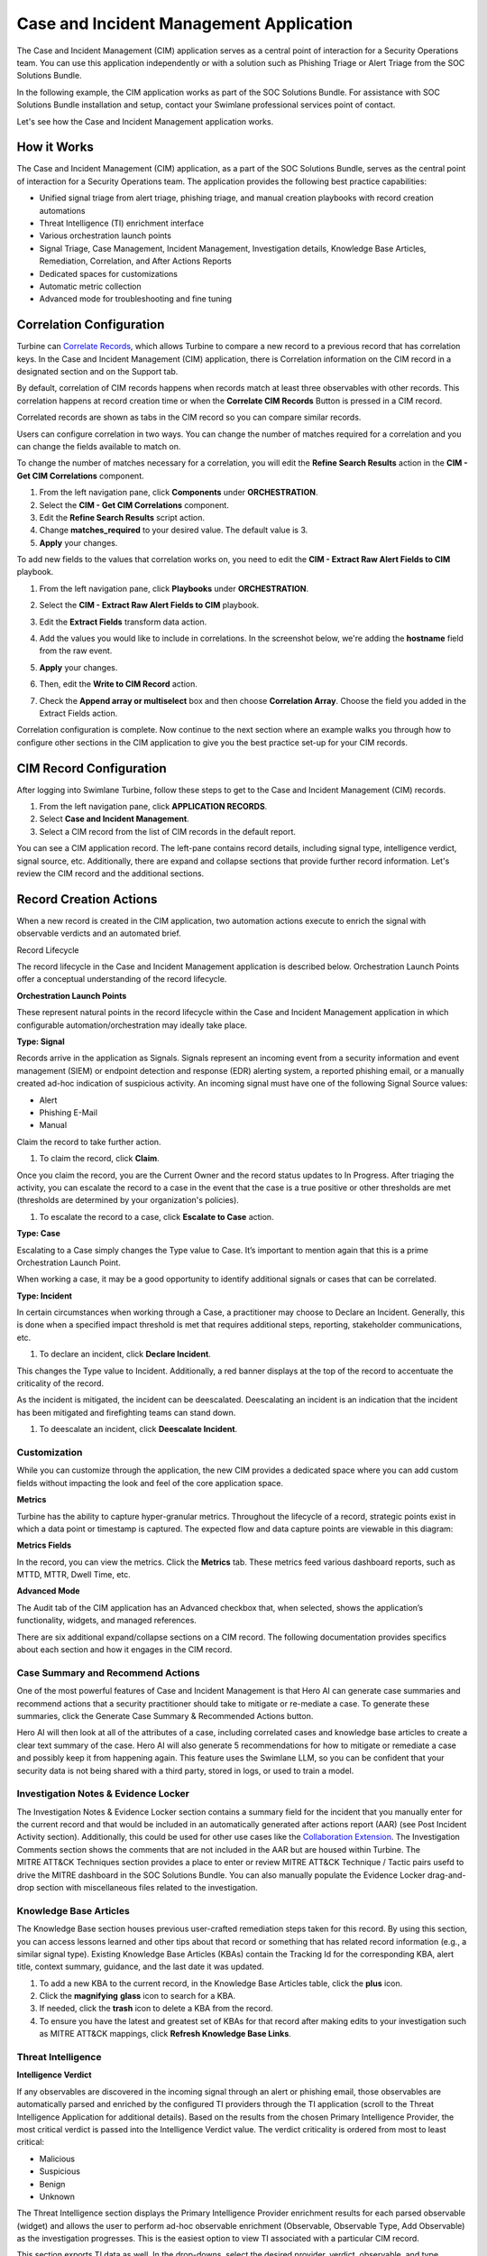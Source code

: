 Case and Incident Management Application
========================================

The Case and Incident Management (CIM) application serves as a central
point of interaction for a Security Operations team. You can use this
application independently or with a solution such as Phishing Triage or
Alert Triage from the SOC Solutions Bundle.

In the following example, the CIM application works as part of the SOC
Solutions Bundle. For assistance with SOC Solutions Bundle installation
and setup, contact your Swimlane professional services point of contact.

Let's see how the Case and Incident Management application works.

How it Works
------------

The Case and Incident Management (CIM) application, as a part of the SOC
Solutions Bundle, serves as the central point of interaction for a
Security Operations team. The application provides the following best
practice capabilities:

-  Unified signal triage from alert triage, phishing triage, and manual
   creation playbooks with record creation automations

-  Threat Intelligence (TI) enrichment interface

-  Various orchestration launch points

-  Signal Triage, Case Management, Incident Management, Investigation
   details, Knowledge Base Articles, Remediation, Correlation, and After
   Actions Reports

-  Dedicated spaces for customizations

-  Automatic metric collection

-  Advanced mode for troubleshooting and fine tuning

Correlation Configuration
-------------------------

Turbine can `Correlate Records <../records/correlate-records.htm>`__,
which allows Turbine to compare a new record to a previous record that
has correlation keys. In the Case and Incident Management (CIM)
application, there is Correlation information on the CIM record in a
designated section and on the Support tab.

By default, correlation of CIM records happens when records match at
least three observables with other records. This correlation happens at
record creation time or when the **Correlate CIM Records** Button is
pressed in a CIM record.

|image1|

 

Correlated records are shown as tabs in the CIM record so you can
compare similar records.

|image2|

 

Users can configure correlation in two ways. You can change the number
of matches required for a correlation and you can change the fields
available to match on.

 

To change the number of matches necessary for a correlation, you will
edit the **Refine Search Results** action in the **CIM - Get CIM
Correlations** component.

#. From the left navigation pane, click **Components** under
   **ORCHESTRATION**.

#. Select the **CIM - Get CIM Correlations** component.

#. Edit the **Refine Search Results** script action.

#. Change **matches_required** to your desired value. The default value
   is 3.

#. **Apply** your changes.

|image3|

 

To add new fields to the values that correlation works on, you need to
edit the **CIM - Extract Raw Alert Fields to CIM** playbook.

#. From the left navigation pane, click **Playbooks** under
   **ORCHESTRATION**.

#. Select the **CIM - Extract Raw Alert Fields to CIM** playbook.

#. Edit the **Extract Fields** transform data action.

   |image4|

#. Add the values you would like to include in correlations. In the
   screenshot below, we're adding the **hostname** field from the raw
   event.

   |image5|

#. **Apply** your changes.

#. Then, edit the **Write to CIM Record** action.

#. Check the **Append array or multiselect** box and then choose
   **Correlation Array**. Choose the field you added in the Extract
   Fields action.

   |image6|

 

Correlation configuration is complete. Now continue to the next section
where an example walks you through how to configure other sections in
the CIM application to give you the best practice set-up for your CIM
records.

CIM Record Configuration
------------------------

After logging into Swimlane Turbine, follow these steps to get to the
Case and Incident Management (CIM) records.

#. From the left navigation pane, click **APPLICATION RECORDS**.

#. Select **Case and Incident Management**.

#. Select a CIM record from the list of CIM records in the default
   report.

You can see a CIM application record. The left-pane contains record
details, including signal type, intelligence verdict, signal source,
etc. Additionally, there are expand and collapse sections that provide
further record information. Let's review the CIM record and the
additional sections.

|image7|

Record Creation Actions
-----------------------

When a new record is created in the CIM application, two automation
actions execute to enrich the signal with observable verdicts and an
automated brief.

Record Lifecycle

The record lifecycle in the Case and Incident Management application is
described below. Orchestration Launch Points offer a conceptual
understanding of the record lifecycle.

**Orchestration Launch Points**

These represent natural points in the record lifecycle within the Case
and Incident Management application in which configurable
automation/orchestration may ideally take place.

**Type: Signal**

Records arrive in the application as Signals. Signals represent an
incoming event from a security information and event management (SIEM)
or endpoint detection and response (EDR) alerting system, a reported
phishing email, or a manually created ad-hoc indication of suspicious
activity. An incoming signal must have one of the following Signal
Source values:

-  Alert

-  Phishing E-Mail

-  Manual

Claim the record to take further action.

#. To claim the record, click **Claim**.

Once you claim the record, you are the Current Owner and the record
status updates to In Progress. After triaging the activity, you can
escalate the record to a case in the event that the case is a true
positive or other thresholds are met (thresholds are determined by your
organization's policies).

#. To escalate the record to a case, click **Escalate to Case** action.

**Type: Case**

Escalating to a Case simply changes the Type value to Case. It’s
important to mention again that this is a prime Orchestration Launch
Point.

When working a case, it may be a good opportunity to identify additional
signals or cases that can be correlated.

**Type: Incident**

In certain circumstances when working through a Case, a practitioner may
choose to Declare an Incident. Generally, this is done when a specified
impact threshold is met that requires additional steps, reporting,
stakeholder communications, etc.

#. To declare an incident, click **Declare Incident**.

This changes the Type value to Incident. Additionally, a red banner
displays at the top of the record to accentuate the criticality of the
record.

|image8|

As the incident is mitigated, the incident can be deescalated.
Deescalating an incident is an indication that the incident has been
mitigated and firefighting teams can stand down.

#. To deescalate an incident, click **Deescalate Incident**.

   |image9|

Customization
~~~~~~~~~~~~~

While you can customize through the application, the new CIM provides a
dedicated space where you can add custom fields without impacting the
look and feel of the core application space.

**Metrics**

Turbine has the ability to capture hyper-granular metrics. Throughout
the lifecycle of a record, strategic points exist in which a data point
or timestamp is captured. The expected flow and data capture points are
viewable in this diagram: 

|image10|

**Metrics Fields**

In the record, you can view the metrics. Click the **Metrics** tab.
These metrics feed various dashboard reports, such as MTTD, MTTR, Dwell
Time, etc.

|image11|

**Advanced Mode**

The Audit tab of the CIM application has an Advanced checkbox that, when
selected, shows the application’s functionality, widgets, and managed
references.

|image12|

There are six additional expand/collapse sections on a CIM record. The
following documentation provides specifics about each section and how it
engages in the CIM record.

Case Summary and Recommend Actions
~~~~~~~~~~~~~~~~~~~~~~~~~~~~~~~~~~

One of the most powerful features of Case and Incident Management is
that Hero AI can generate case summaries and recommend actions that a
security practitioner should take to mitigate or re-mediate a case. To
generate these summaries, click the Generate Case Summary & Recommended
Actions button.

|image13|

Hero AI will then look at all of the attributes of a case, including
correlated cases and knowledge base articles to create a clear text
summary of the case. Hero AI will also generate 5 recommendations for
how to mitigate or remediate a case and possibly keep it from happening
again. This feature uses the Swimlane LLM, so you can be confident that
your security data is not being shared with a third party, stored in
logs, or used to train a model.

|image14|

Investigation Notes & Evidence Locker
~~~~~~~~~~~~~~~~~~~~~~~~~~~~~~~~~~~~~

The Investigation Notes & Evidence Locker section contains a summary
field for the incident that you manually enter for the current record
and that would be included in an automatically generated after actions
report (AAR) (see Post Incident Activity section). Additionally, this
could be used for other use cases like the `Collaboration
Extension <collaboration-extension.htm>`__. The Investigation Comments
section shows the comments that are not included in the AAR but are
housed within Turbine. The MITRE ATT&CK Techniques section provides a
place to enter or review MITRE ATT&CK Technique / Tactic pairs usefd to
drive the MITRE dashboard in the SOC Solutions Bundle. You can also
manually populate the Evidence Locker drag-and-drop section with
miscellaneous files related to the investigation.

|image15|

Knowledge Base Articles
~~~~~~~~~~~~~~~~~~~~~~~

The Knowledge Base section houses previous user-crafted remediation
steps taken for this record. By using this section, you can access
lessons learned and other tips about that record or something that has
related record information (e.g., a similar signal type). Existing
Knowledge Base Articles (KBAs) contain the Tracking Id for the
corresponding KBA, alert title, context summary, guidance, and the last
date it was updated.

#. To add a new KBA to the current record, in the Knowledge Base
   Articles table, click the **plus** icon.

#. Click the **magnifying** **glass** icon to search for a KBA.

#. If needed, click the **trash** icon to delete a KBA from the record.

#. To ensure you have the latest and greatest set of KBAs for that
   record after making edits to your investigation such as MITRE ATT&CK
   mappings, click **Refresh Knowledge Base Links**.

|image16|

Threat Intelligence
~~~~~~~~~~~~~~~~~~~

**Intelligence Verdict**

If any observables are discovered in the incoming signal through an
alert or phishing email, those observables are automatically parsed and
enriched by the configured TI providers through the TI application
(scroll to the Threat Intelligence Application for additional details).
Based on the results from the chosen Primary Intelligence Provider, the
most critical verdict is passed into the Intelligence Verdict value. The
verdict criticality is ordered from most to least critical:

-  Malicious

-  Suspicious

-  Benign

-  Unknown

| The Threat Intelligence section displays the Primary Intelligence
  Provider enrichment results for each parsed observable (widget) and
  allows the user to perform ad-hoc observable enrichment (Observable,
  Observable Type, Add Observable) as the investigation progresses. This
  is the easiest option to view TI associated with a particular CIM
  record.

|image17|

This section exports TI data as well. In the drop-downs, select the
desired provider, verdict, observable, and type.

#. Once you have the desired information, click **Export** to download
   the data into a .csv file.

The .csv file provides the following TI details about the selected data:

-  Tracking ID

-  Indicator

-  Permalink (A resource such as an observable enrichment on
   VirusTotal/Recorded Future)

-  Tool (e.g., VirusTotal)

-  Tag (e.g., Malicious, Suspicious)

-  Score

-  Last Updated

Phishing attachments are saved to the TI application as file
observables. You can download the phishing attachment file from the TI
widget.

Remediation
^^^^^^^^^^^

The Case and Incident Management (CIM) application has a Remediation
section with multiple tabs, which execute eight different remediation
actions for a CIM record. As an orchestrator, this provides a way to
engage various remediation actions based on CIM record information. See
below for more details about each tab.

**Block/Unblock Observables**

As an orchestrator, you need to complete configurations to the
Remediation Actions playbook before updating the CIM record. In the
playbook, you'll see many different **Block/Unblock Observable
Remediation Action** components. You can replace any of these with
another component with the same interface to block or unblock the
observable. Note that different components handle different types of
observables.

|image18|

#. From ORCHESTRATION, click **Playbooks**.

#. Search and open the **Remediation Actions** playbook.

#. Find the **Block Observables** Record Action.

#. See the Block/Unblock Observable Remediation Action components below.
   You can replace any Block/Unblock Observable Remediation Action
   component with your own component with the same interface.

This can be a nested playbook or an action that you've already
configured. For example, a playbook that blocks IP addresses in a
firewall or isolates hosts on EDR.

#. Now find the **Unblock Observables** Record Action.

#. See the Block/Unblock Observables Remediation Action components
   below. You can replace any Block/Unblock Observable Remediation
   Action component with the same interface.

**Important!** While orchestrators must create the nested
componentsand/or actions within the **Remediate Actions** playbook,
practitioners can modify the contents of the **Remediation** tab in the
CIM record. Modifying CIM record observables does not require
orchestrator-level access. The same applies for all of the playbooks
that execute in the Remediation tab.

 

**Disable/Enable Users**

This tab functions like the Block/Unblock Observables tab. Orchestrators
first need to access the **Remediate Actions** playbook to replace the
components with components that execute your desired outcome.

#. Navigate to the desired CIM record and **Remediation** section.

#. In the Disable/Enable users tab, enter the users that you want to
   disable and/or enable.

#. Click **Disable Users** and/or **Enable Users**.

This runs the appropriate playbook and returns results in the **Disable
Users Response** and/or **Enable Users Response** fields with a response
that shows you what the playbooks did and acted upon with a date/time
stamp.

|image19|

**Isolate/Rejoin Hosts**

This tab also functions like the Block/Unblock Observables tab.
Orchestrators first need to access the **Remediate Actions** playbook to
replace the appropriate components with components that execute your
desired outcome.

#. Navigate to the desired CIM record and **Remediation** section.

#. In the Isolate/Rejoin Hosts tab, enter the hosts that you want to
   isolate or rejoin.

This is common with EDR use cases.

#. Click **Isolate Hosts** and/or **Rejoin Hosts**.

This runs the appropriate playbook and returns results in the **Isolate
Hosts Response** and/or **Rejoin Hosts Response** fields with a response
that shows you what the playbooks did and acted upon with a date/time
stamp.

|image20|

Correlation
^^^^^^^^^^^

A correlation action occurs every time a record is created. From the
Support tab on a CIM record, the Correlation Support Fields section
takes in 15 correlation key fields (observables) from the Process Alerts
or Process Emails playbooks. After the correlation occurs, Turbine runs
a playbook that extracts the Tracking IDs for correlating records.

In the example record, CIM-241 shows the Correlation section with
correlating Tracking IDs in records CIM-244, CIM-243, CIM-245,
and CIM-242. Each record's title, status, intel verdict, manual verdict,
and automated brief information displays in the Correlations table.

#. To see a specific record in detail, click the corresponding
   **Tracking Id**.

The selected record opens in a pop-up window. Click outside of the
window to return to your current record.

|image21|

The Signal Display widget provides a more visual representation of the
current and correlating records with record details that highlight
important data and the option to export that record's data to a .csv
file.

|image22|

Post Incident Activity
^^^^^^^^^^^^^^^^^^^^^^

The **Post Incident Activity** section of Case and Incident Management
records gives you the ability to generate an after actions report
summarizing the case. This report can include a Hero AI-generated
executive summary of the case.

|image23|

#. Expand the **Post Incident Activity** section and click on the
   **Generate Executive Summary** button. This will prompt Hero AI to
   create a short summary of the case, including a description of the
   incident, what steps were taken, and what the outcome was.

#. To generate the after actions report, click the **Generate After
   Actions Report** button.

#. Click the **Download** icon to download the PDF or click directly on
   the file name to preview the file.

The PDF opens after downloading or previewing it. The file has an
easy-to-read layout that includes the following information for that
record:

-  Case number

-  Automated brief

-  Investigation summary

-  Remediation actions taken

-  Timeline summary

-  Incident handler information

If you have a local copy of an AAR and want to add it to the record,
simply drag and drop the file into the After Actions Report section.

**Tip**: If an orchestrator wants to adjust the information that is
returned in the AAR PDF file, then you can navigate and open the **CIM -
Generate After Actions Report** playbook, click the **Generate HTML
Report** action, and click **Configure**. From the **Script** pane,
using HTML, you can modify the data that is returned.

Threat Intelligence Application
~~~~~~~~~~~~~~~~~~~~~~~~~~~~~~~

The TI application enriches observables coming from CIM. All unique
observables from an incoming signal in the CIM application generate a
new TI record.

Primary Intelligence Provider
^^^^^^^^^^^^^^^^^^^^^^^^^^^^^

Based on the Observable Type value, the appropriate Primary Intelligence
Provider (PIP) is selected. The resulting enrichment is at the top of
the application. The values of the PIP enrichment determine the
Intelligence Verdict, as mentioned in Automated Brief Summary.

|image24|

Additional Providers
^^^^^^^^^^^^^^^^^^^^

Again, based on the Observable Type value, additional intelligence
providers enrich the observable. The results from these providers, while
*not* contributing to the Primary TI Verdict, are visible directly in
the TI Record in a dedicated expandable widget. The enrichment key
details are displayed with the ability to click the widget card to
expand and view the raw JSON.

|image25|

.. |image1| image:: ../Resources/Images/image.png
.. |image2| image:: ../Resources/Images/image1.png
.. |image3| image:: ../Resources/Images/image12.png
.. |image4| image:: ../Resources/Images/image123.png
.. |image5| image:: ../Resources/Images/image1234.png
.. |image6| image:: ../Resources/Images/image12345.png
.. |image7| image:: ../Resources/Images/cim-241-full-record.png
.. |image8| image:: ../Resources/Images/cim-incident-declared.png
.. |image9| image:: ../Resources/Images/cim-incident-deescalated.png
.. |image10| image:: ../Resources/Images/cim-metric-collection-diagram.png
.. |image11| image:: ../Resources/Images/cim-granular-metrics-fields-241.png
.. |image12| image:: ../Resources/Images/cim-advanced-mode.png
.. |image13| image:: ../Resources/Images/cim-case-summary-button.png
.. |image14| image:: ../Resources/Images/cim-case-summary.png
.. |image15| image:: ../Resources/Images/cim-241-investigation-details.png
.. |image16| image:: ../Resources/Images/cim-kba.png
.. |image17| image:: ../Resources/Images/cim-threat-intell.png
.. |image18| image:: ../Resources/Images/cim-remediation-disableenable-users.png
.. |image19| image:: ../Resources/Images/cim-remediation-isolaterejoin-host.png
.. |image20| image:: ../Resources/Images/cim-remediation-isolaterejoin-host.png
.. |image21| image:: ../Resources/Images/cim-241-correlations-section.png
.. |image22| image:: ../Resources/Images/cim-241-correlating-records-section.png
.. |image23| image:: ../Resources/Images/cim-241-post-incident-activity-aar.png
.. |image24| image:: ../Resources/Images/cim-pip.png
.. |image25| image:: ../Resources/Images/cim-additional-providers.png
